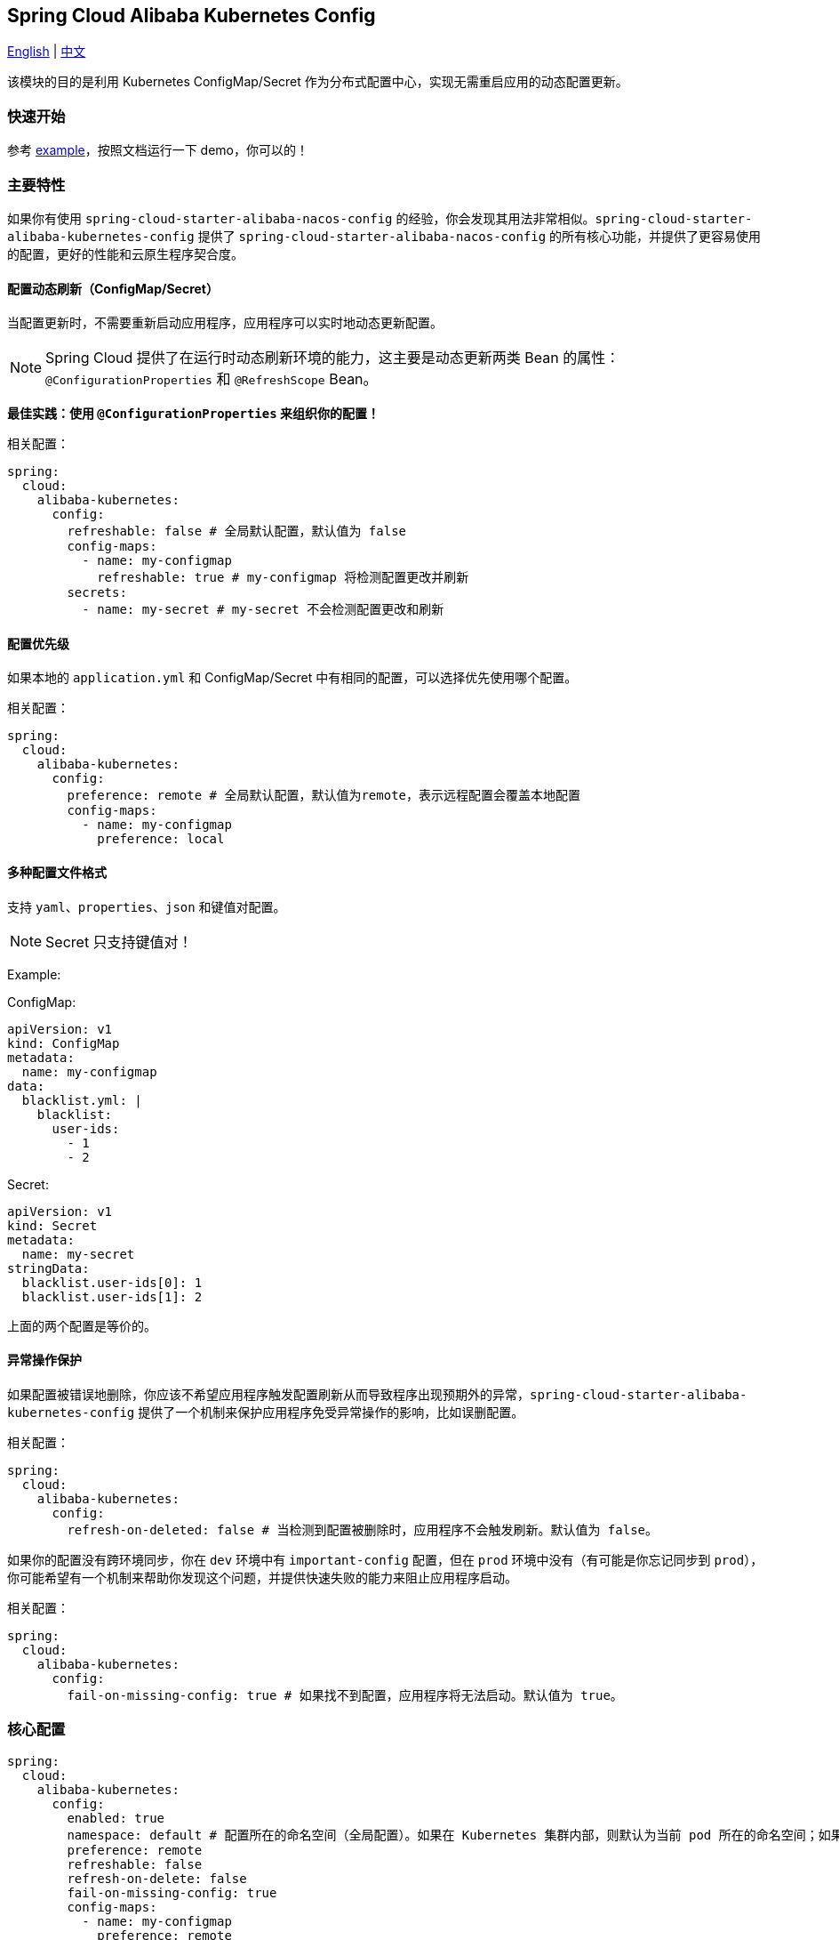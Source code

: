 == Spring Cloud Alibaba Kubernetes Config

link:../asciidoc/kubernetes-config.adoc[English] | link:kubernetes-config.adoc[中文]

该模块的目的是利用 Kubernetes ConfigMap/Secret 作为分布式配置中心，实现无需重启应用的动态配置更新。

=== 快速开始

参考 link:../../../../spring-cloud-alibaba-examples/kubernetes-config-example/README-zh.md[example]，按照文档运行一下 demo，你可以的！

=== 主要特性

如果你有使用 `spring-cloud-starter-alibaba-nacos-config` 的经验，你会发现其用法非常相似。`spring-cloud-starter-alibaba-kubernetes-config` 提供了 `spring-cloud-starter-alibaba-nacos-config` 的所有核心功能，并提供了更容易使用的配置，更好的性能和云原生程序契合度。

==== 配置动态刷新（ConfigMap/Secret）

当配置更新时，不需要重新启动应用程序，应用程序可以实时地动态更新配置。

NOTE: Spring Cloud 提供了在运行时动态刷新环境的能力，这主要是动态更新两类 Bean 的属性：`@ConfigurationProperties` 和 `@RefreshScope` Bean。

*最佳实践：使用 `@ConfigurationProperties` 来组织你的配置！*

相关配置：

[source,yaml]
----
spring:
  cloud:
    alibaba-kubernetes:
      config:
        refreshable: false # 全局默认配置，默认值为 false
        config-maps:
          - name: my-configmap
            refreshable: true # my-configmap 将检测配置更改并刷新
        secrets:
          - name: my-secret # my-secret 不会检测配置更改和刷新
----

==== 配置优先级

如果本地的 `application.yml` 和 ConfigMap/Secret 中有相同的配置，可以选择优先使用哪个配置。

相关配置：

[source,yaml]
----
spring:
  cloud:
    alibaba-kubernetes:
      config:
        preference: remote # 全局默认配置，默认值为remote，表示远程配置会覆盖本地配置
        config-maps:
          - name: my-configmap
            preference: local
----

==== 多种配置文件格式

支持 `yaml`、`properties`、`json` 和键值对配置。

NOTE: Secret 只支持键值对！

Example:

ConfigMap:

[source,yaml]
----
apiVersion: v1
kind: ConfigMap
metadata:
  name: my-configmap
data:
  blacklist.yml: |
    blacklist:
      user-ids:
        - 1
        - 2
----

Secret:

[source,yaml]
----
apiVersion: v1
kind: Secret
metadata:
  name: my-secret
stringData:
  blacklist.user-ids[0]: 1
  blacklist.user-ids[1]: 2
----

上面的两个配置是等价的。

==== 异常操作保护

如果配置被错误地删除，你应该不希望应用程序触发配置刷新从而导致程序出现预期外的异常，`spring-cloud-starter-alibaba-kubernetes-config` 提供了一个机制来保护应用程序免受异常操作的影响，比如误删配置。

相关配置：

[source,yaml]
----
spring:
  cloud:
    alibaba-kubernetes:
      config:
        refresh-on-deleted: false # 当检测到配置被删除时，应用程序不会触发刷新。默认值为 false。
----

如果你的配置没有跨环境同步，你在 `dev` 环境中有 `important-config` 配置，但在 `prod` 环境中没有（有可能是你忘记同步到 `prod`），你可能希望有一个机制来帮助你发现这个问题，并提供快速失败的能力来阻止应用程序启动。

相关配置：

[source,yaml]
----
spring:
  cloud:
    alibaba-kubernetes:
      config:
        fail-on-missing-config: true # 如果找不到配置，应用程序将无法启动。默认值为 true。
----

=== 核心配置

[source,yaml]
----
spring:
  cloud:
    alibaba-kubernetes:
      config:
        enabled: true
        namespace: default # 配置所在的命名空间（全局配置）。如果在 Kubernetes 集群内部，则默认为当前 pod 所在的命名空间；如果在 Kubernetes 集群之外，则默认为当前 context 的命名空间。
        preference: remote
        refreshable: false
        refresh-on-delete: false
        fail-on-missing-config: true
        config-maps:
          - name: my-configmap
            preference: remote
            refreshable: true
        secrets:
          - name: my-secret
            namespace: secret-namespace
----
